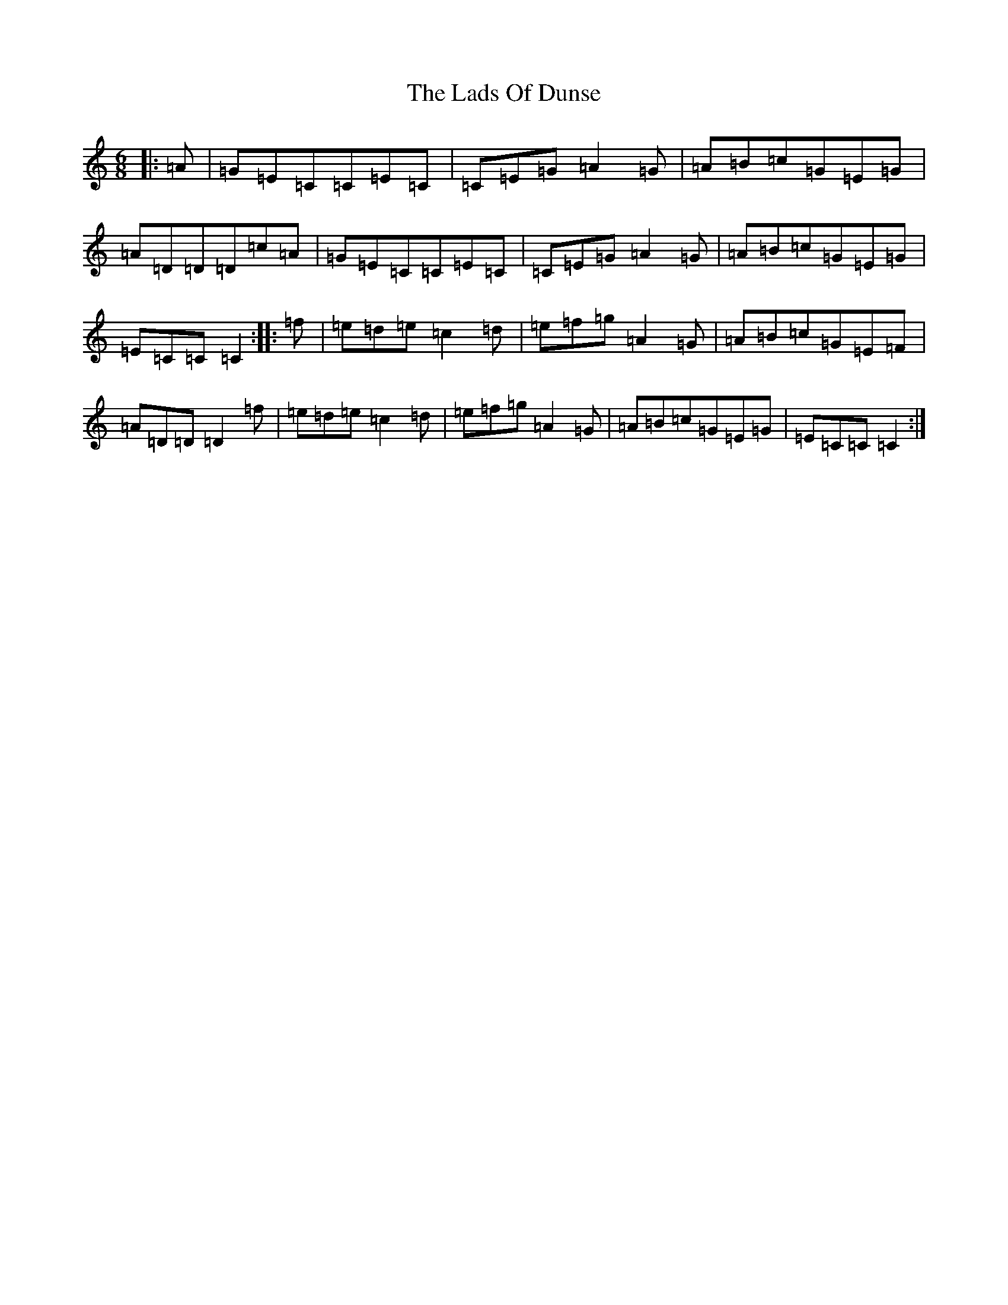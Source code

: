 X: 11863
T: Lads Of Dunse, The
S: https://thesession.org/tunes/8256#setting8256
Z: D Major
R: jig
M: 6/8
L: 1/8
K: C Major
|:=A|=G=E=C=C=E=C|=C=E=G=A2=G|=A=B=c=G=E=G|=A=D=D=D=c=A|=G=E=C=C=E=C|=C=E=G=A2=G|=A=B=c=G=E=G|=E=C=C=C2:||:=f|=e=d=e=c2=d|=e=f=g=A2=G|=A=B=c=G=E=F|=A=D=D=D2=f|=e=d=e=c2=d|=e=f=g=A2=G|=A=B=c=G=E=G|=E=C=C=C2:|